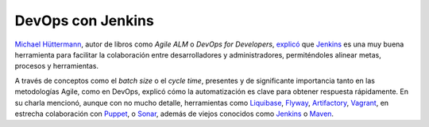 .. title: Devops con Jenkins
.. author: Ignasi Fosch
.. slug: devops-jenkins
.. date: 2013-02-02 16:45
.. tags: FOSDEM,Eventos,Jenkins

==================
DevOps con Jenkins
==================

`Michael Hüttermann`_, autor de libros como *Agile ALM* o *DevOps for Developers*, explicó_ que `Jenkins`_ es una muy buena herramienta para facilitar la colaboración entre desarrolladores y administradores, permiténdoles alinear metas, procesos y herramientas.

.. TEASER_END

A través de conceptos como el *batch size* o el *cycle time*, presentes y de significante importancia tanto en las metodologías Agile, como en DevOps, explicó cómo la automatización es clave para obtener respuesta rápidamente. En su charla mencionó, aunque con no mucho detalle, herramientas como `Liquibase`_, `Flyway`_, `Artifactory`_, `Vagrant`_, en estrecha colaboración con `Puppet`_, o `Sonar`_, además de viejos conocidos como `Jenkins`_ o `Maven`_.

.. _explicó: https://fosdem.org/2013/schedule/event/devops_with_jenkins/
.. _`Michael Hüttermann`: http://huettermann.net
.. _`Jenkins`: http://jenkins-ci.org
.. _`Liquibase`: http://liquibase.org
.. _`Flyway`: http://code.google.com/p/flyway
.. _`Artifactory`: http://www.jfrog.com/home/v_artifactory_opensource_overview
.. _`Vagrant`: http://vagrantup.com
.. _`Puppet`: https://puppetlabs.com
.. _`Sonar`: http://docs.codehaus.org/display/SONAR/Documentation
.. _`Maven`: http://maven.apache.org/

